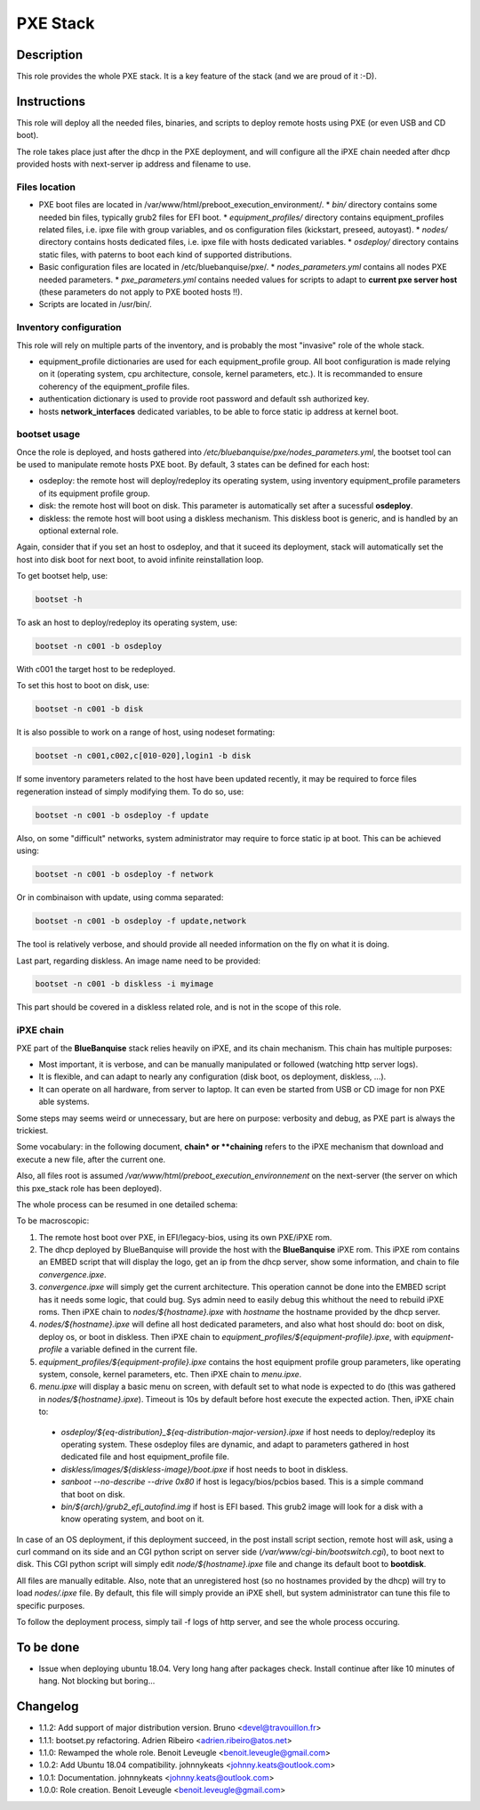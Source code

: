 PXE Stack
---------

Description
^^^^^^^^^^^

This role provides the whole PXE stack. It is a key feature of the stack (and
we are proud of it :-D).

Instructions
^^^^^^^^^^^^

This role will deploy all the needed files, binaries, and scripts to deploy
remote hosts using PXE (or even USB and CD boot).

The role takes place just after the dhcp in the PXE deployment, and will
configure all the iPXE chain needed after dhcp provided hosts with next-server
ip address and filename to use.

**Files location**
""""""""""""""""""

* PXE boot files are located in /var/www/html/preboot_execution_environment/.
  * *bin/* directory contains some needed bin files, typically grub2 files for EFI boot.
  * *equipment_profiles/* directory contains equipment_profiles related files, i.e. ipxe file with group variables, and os configuration files (kickstart, preseed, autoyast).
  * *nodes/* directory contains hosts dedicated files, i.e. ipxe file with hosts dedicated variables.
  * *osdeploy/* directory contains static files, with paterns to boot each kind of supported distributions.
* Basic configuration files are located in /etc/bluebanquise/pxe/.
  * *nodes_parameters.yml* contains all nodes PXE needed parameters.
  * *pxe_parameters.yml* contains needed values for scripts to adapt to **current pxe server host** (these parameters do not apply to PXE booted hosts !!).
* Scripts are located in /usr/bin/.

**Inventory configuration**
"""""""""""""""""""""""""""

This role will rely on multiple parts of the inventory, and is probably the most "invasive" role of the whole stack.

* equipment_profile dictionaries are used for each equipment_profile group. All
  boot configuration is made relying on it (operating system, cpu architecture,
  console, kernel parameters, etc.). It is recommanded to ensure coherency of
  the equipment_profile files.
* authentication dictionary is used to provide root password and default ssh
  authorized key.
* hosts **network_interfaces** dedicated variables, to be able to force static
  ip address at kernel boot.

**bootset usage**
"""""""""""""""""

Once the role is deployed, and hosts gathered into */etc/bluebanquise/pxe/nodes_parameters.yml*, the bootset tool can be used to manipulate remote hosts PXE boot. By default, 3 states can be defined for each host:

* osdeploy: the remote host will deploy/redeploy its operating system, using inventory equipment_profile parameters of its equipment profile group.
* disk: the remote host will boot on disk. This parameter is automatically set after a sucessful **osdeploy**.
* diskless: the remote host will boot using a diskless mechanism. This diskless boot is generic, and is handled by an optional external role.

Again, consider that if you set an host to osdeploy, and that it suceed its deployment, stack will automatically set the host into disk boot for next boot, to avoid infinite reinstallation loop.

To get bootset help, use:

.. code-block:: text

  bootset -h

To ask an host to deploy/redeploy its operating system, use:

.. code-block:: text

  bootset -n c001 -b osdeploy

With c001 the target host to be redeployed.

To set this host to boot on disk, use:

.. code-block:: text

  bootset -n c001 -b disk

It is also possible to work on a range of host, using nodeset formating:

.. code-block:: text

  bootset -n c001,c002,c[010-020],login1 -b disk

If some inventory parameters related to the host have been updated recently, it may be required to force files regeneration instead of simply modifying them. To do so, use:

.. code-block:: text

  bootset -n c001 -b osdeploy -f update

Also, on some "difficult" networks, system administrator may require to force static ip at boot. This can be achieved using:

.. code-block:: text

  bootset -n c001 -b osdeploy -f network

Or in combinaison with update, using comma separated:

.. code-block:: text

  bootset -n c001 -b osdeploy -f update,network

The tool is relatively verbose, and should provide all needed information on the fly on what it is doing.

Last part, regarding diskless. An image name need to be provided:

.. code-block:: text

  bootset -n c001 -b diskless -i myimage

This part should be covered in a diskless related role, and is not in the scope of this role.

**iPXE chain**
""""""""""""""

PXE part of the **BlueBanquise** stack relies heavily on iPXE, and its chain mechanism. This chain has multiple purposes:

* Most important, it is verbose, and can be manually manipulated or followed (watching http server logs).
* It is flexible, and can adapt to nearly any configuration (disk boot, os deployment, diskless, ...).
* It can operate on all hardware, from server to laptop. It can even be started from USB or CD image for non PXE able systems.

Some steps may seems weird or unnecessary, but are here on purpose: verbosity and debug, as PXE part is always the trickiest.

Some vocabulary: in the following document, **chain* or **chaining** refers to the iPXE mechanism that download and execute a new file, after the current one.

Also, all files root is assumed */var/www/html/preboot_execution_environnement* on the next-server (the server on which this pxe_stack role has been deployed).

The whole process can be resumed in one detailed schema:

.. image:: roles/core/pxe_stack/images/iPXE_chain.svg

To be macroscopic:

#. The remote host boot over PXE, in EFI/legacy-bios, using its own PXE/iPXE rom.
#. The dhcp deployed by BlueBanquise will provide the host with the **BlueBanquise** iPXE rom. This iPXE rom contains an EMBED script that will display the logo, get an ip from the dhcp server, show some information, and chain to file *convergence.ipxe*.
#. *convergence.ipxe* will simply get the current architecture. This operation cannot be done into the EMBED script has it needs some logic, that could bug. Sys admin need to easily debug this whithout the need to rebuild iPXE roms. Then iPXE chain to *nodes/${hostname}.ipxe* with *hostname* the hostname provided by the dhcp server.
#. *nodes/${hostname}.ipxe* will define all host dedicated parameters, and also what host should do: boot on disk, deploy os, or boot in diskless. Then iPXE chain to *equipment_profiles/${equipment-profile}.ipxe*, with *equipment-profile* a variable defined in the current file.
#. *equipment_profiles/${equipment-profile}.ipxe* contains the host equipment profile group parameters, like operating system, console, kernel parameters, etc. Then iPXE chain to *menu.ipxe*.
#. *menu.ipxe* will display a basic menu on screen, with default set to what node is expected to do (this was gathered in *nodes/${hostname}.ipxe*). Timeout is 10s by default before host execute the expected action. Then, iPXE chain to:

  * *osdeploy/${eq-distribution}_${eq-distribution-major-version}.ipxe* if host needs to deploy/redeploy its operating system. These osdeploy files are dynamic, and adapt to parameters gathered in host dedicated file and host equipment_profile file.
  * *diskless/images/${diskless-image}/boot.ipxe* if host needs to boot in diskless.
  * *sanboot --no-describe --drive 0x80* if host is legacy/bios/pcbios based. This is a simple command that boot on disk.
  * *bin/${arch}/grub2_efi_autofind.img* if host is EFI based. This grub2 image will look for a disk with a know operating system, and boot on it.

In case of an OS deployment, if this deployment succeed, in the post install script section, remote host will ask, using a curl command on its side and an CGI python script on server side (*/var/www/cgi-bin/bootswitch.cgi*), to boot next to disk. This CGI python script will simply edit *node/${hostname}.ipxe* file and change its default boot to **bootdisk**.

All files are manually editable. Also, note that an unregistered host (so no hostnames provided by the dhcp) will try to load *nodes/.ipxe* file. By default, this file will simply provide an iPXE shell, but system administrator can tune this file to specific purposes.

To follow the deployment process, simply tail -f logs of http server, and see the whole process occuring.

To be done
^^^^^^^^^^

- Issue when deploying ubuntu 18.04. Very long hang after packages check. Install continue after like 10 minutes of hang. Not blocking but boring...

Changelog
^^^^^^^^^

* 1.1.2: Add support of major distribution version. Bruno <devel@travouillon.fr>
* 1.1.1: bootset.py refactoring. Adrien Ribeiro <adrien.ribeiro@atos.net>
* 1.1.0: Rewamped the whole role. Benoit Leveugle <benoit.leveugle@gmail.com>
* 1.0.2: Add Ubuntu 18.04 compatibility. johnnykeats <johnny.keats@outlook.com>
* 1.0.1: Documentation. johnnykeats <johnny.keats@outlook.com>
* 1.0.0: Role creation. Benoit Leveugle <benoit.leveugle@gmail.com>
 
